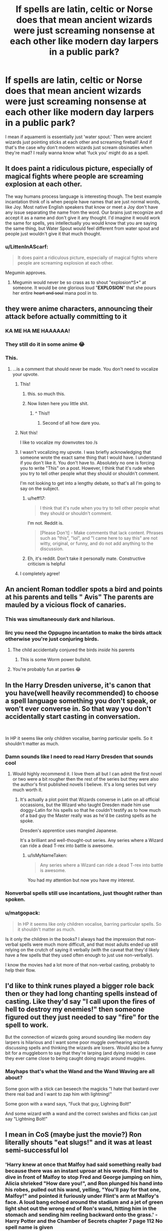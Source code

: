 #+TITLE: If spells are latin, celtic or Norse does that mean ancient wizards were just screaming nonsense at each other like modern day larpers in a public park?

* If spells are latin, celtic or Norse does that mean ancient wizards were just screaming nonsense at each other like modern day larpers in a public park?
:PROPERTIES:
:Author: swayinit
:Score: 259
:DateUnix: 1581467317.0
:DateShort: 2020-Feb-12
:FlairText: Discussion
:END:
I mean if aquamenti is essentially just 'water spout.' Then were ancient wizards just pointing sticks at each other and screaming fireball! And if that's the case why don't modern wizards just scream obsinaties when they're mad? I really wanna know what 'fuck you' might do as a spell.


** It does paint a ridiculous picture, especially of magical fights where people are screaming explosion at each other.

The way humans process language is interesting though. The best example incantation think of is when people have names that are just normal words, like Joy. Most native English speakers that know or meet a Joy don't have any issue separating the name from the word. Our brains just recognize and accept it as a name and don't give it any thought. I'd imagine it would work the same for spells, yes intellectually you would know that you are saying the same thing, but Water Spout would feel different from water spout and people just wouldn't give it that much thought.
:PROPERTIES:
:Author: Kingsonne
:Score: 173
:DateUnix: 1581468094.0
:DateShort: 2020-Feb-12
:END:

*** u/LittenInAScarf:
#+begin_quote
  It does paint a ridiculous picture, especially of magical fights where people are screaming explosion at each other.
#+end_quote

Megumin approves.
:PROPERTIES:
:Author: LittenInAScarf
:Score: 23
:DateUnix: 1581518507.0
:DateShort: 2020-Feb-12
:END:

**** Megumin would never be so crass as to shout "explosion*S*" at someone. It would be one glorious loud "*EXPLOSION*" that she pours her entire +heart and soul+ mana pool in to.
:PROPERTIES:
:Author: IsMyNameTaken
:Score: 16
:DateUnix: 1581519291.0
:DateShort: 2020-Feb-12
:END:


** they were anime characters, announcing their attack before actually committing to it
:PROPERTIES:
:Author: raapster
:Score: 144
:DateUnix: 1581471149.0
:DateShort: 2020-Feb-12
:END:

*** KA ME HA ME HAAAAAA!
:PROPERTIES:
:Author: the_long_way_round25
:Score: 13
:DateUnix: 1581493326.0
:DateShort: 2020-Feb-12
:END:


*** They still do it in some anime 😂
:PROPERTIES:
:Author: Myflame_shinesbright
:Score: 2
:DateUnix: 1581561029.0
:DateShort: 2020-Feb-13
:END:


*** This.
:PROPERTIES:
:Author: MelonyBerolVisconti
:Score: -29
:DateUnix: 1581477060.0
:DateShort: 2020-Feb-12
:END:

**** ...is a comment that should never be made. You don't need to vocalize your upvote.
:PROPERTIES:
:Author: heff17
:Score: 39
:DateUnix: 1581478969.0
:DateShort: 2020-Feb-12
:END:

***** This!
:PROPERTIES:
:Author: TheBlueSully
:Score: 49
:DateUnix: 1581479411.0
:DateShort: 2020-Feb-12
:END:

****** this. so much this.
:PROPERTIES:
:Score: 19
:DateUnix: 1581480308.0
:DateShort: 2020-Feb-12
:END:


****** Now listen here you little shit.
:PROPERTIES:
:Author: heff17
:Score: 27
:DateUnix: 1581481025.0
:DateShort: 2020-Feb-12
:END:

******* ^ This!!
:PROPERTIES:
:Author: MrBlack103
:Score: 15
:DateUnix: 1581485963.0
:DateShort: 2020-Feb-12
:END:

******** Second of all how dare you.
:PROPERTIES:
:Author: heff17
:Score: 14
:DateUnix: 1581488498.0
:DateShort: 2020-Feb-12
:END:


***** Not this!

I like to vocalize my downvotes too /s
:PROPERTIES:
:Author: Emerald-Guardian
:Score: 20
:DateUnix: 1581480644.0
:DateShort: 2020-Feb-12
:END:


***** I wasn't vocalizing my upvote. I was briefly acknowledging that someone wrote the exact same thing that I would have. I understand if you don't like it. You don't have to. Absolutely no one is forcing you to write "This" on a post. However, I think that it's rude when you try to tell other people what they should or shouldn't comment.

I'm not looking to get into a lengthy debate, so that's all I'm going to say on the subject.
:PROPERTIES:
:Author: MelonyBerolVisconti
:Score: 7
:DateUnix: 1581497418.0
:DateShort: 2020-Feb-12
:END:

****** u/heff17:
#+begin_quote
  I think that it's rude when you try to tell other people what they should or shouldn't comment.
#+end_quote

I'm not. Reddit is.

#+begin_quote
  [Please Don't] - Make comments that lack content. Phrases such as "this", "lol", and "I came here to say this" are not witty, original, or funny, and do not add anything to the discussion.
#+end_quote
:PROPERTIES:
:Author: heff17
:Score: 7
:DateUnix: 1581498422.0
:DateShort: 2020-Feb-12
:END:


****** Eh, it's reddit. Don't take it personally mate. Constructive criticism is helpful
:PROPERTIES:
:Author: Duck_Giblets
:Score: 1
:DateUnix: 1581508051.0
:DateShort: 2020-Feb-12
:END:


***** I completely agree!
:PROPERTIES:
:Author: Duck_Giblets
:Score: 1
:DateUnix: 1581507966.0
:DateShort: 2020-Feb-12
:END:


** An ancient Roman toddler spots a bird and points at his parents and tells " Avis" The parents are mauled by a vicious flock of canaries.
:PROPERTIES:
:Score: 115
:DateUnix: 1581471352.0
:DateShort: 2020-Feb-12
:END:

*** This was simultaneously dark and hilarious.
:PROPERTIES:
:Author: Roncom234
:Score: 46
:DateUnix: 1581478139.0
:DateShort: 2020-Feb-12
:END:


*** Iirc you need the Oppugno incantation to make the birds attack otherwise you're just conjuring birds.
:PROPERTIES:
:Author: AmukuMaubere
:Score: 28
:DateUnix: 1581503326.0
:DateShort: 2020-Feb-12
:END:

**** The child accidentally conjured the birds /inside/ his parents
:PROPERTIES:
:Author: Erkkifloof
:Score: 10
:DateUnix: 1581528928.0
:DateShort: 2020-Feb-12
:END:

***** This is some Worm power bullshit.
:PROPERTIES:
:Author: NoCarrotOnlyPotato
:Score: 8
:DateUnix: 1581549486.0
:DateShort: 2020-Feb-13
:END:


**** You're probably fun at parties 😂
:PROPERTIES:
:Author: Tintingocce
:Score: 5
:DateUnix: 1581503510.0
:DateShort: 2020-Feb-12
:END:


** In the Harry Dresden universe, it's canon that you have(well heavily recommended) to choose a spell language something you don't speak, or won't ever converse in. So that way you don't accidentally start casting in conversation.

​

In HP it seems like only children vocalise, barring particular spells. So it shouldn't matter as much.
:PROPERTIES:
:Author: TheBlueSully
:Score: 64
:DateUnix: 1581479497.0
:DateShort: 2020-Feb-12
:END:

*** Damn sounds like I need to read Harry Dresden that sounds cool
:PROPERTIES:
:Author: EquinoxGm
:Score: 27
:DateUnix: 1581479589.0
:DateShort: 2020-Feb-12
:END:

**** Would highly recommend it. I love them all but I can admit the first novel or two were a bit rougher then the rest of the series but they were also the author's first published novels I believe. It's a long series but very much worth it.
:PROPERTIES:
:Author: Emerald-Guardian
:Score: 19
:DateUnix: 1581480763.0
:DateShort: 2020-Feb-12
:END:

***** It's actually a plot point that Wizards converse in Latin on all official occassions, but the Wizard who taught Dresden made him use doggy-Latin for his spells so that he couldn't testify as to how much of a bad guy the Master really was as he'd be casting spells as he spoke.

Dresden's apprentice uses mangled Japanese.

It's a brilliant and well-thought-out series. Any series where a Wizard can ride a dead T-rex into battle is awesome.
:PROPERTIES:
:Author: BeardInTheDark
:Score: 25
:DateUnix: 1581493523.0
:DateShort: 2020-Feb-12
:END:

****** u/IsMyNameTaken:
#+begin_quote
  Any series where a Wizard can ride a dead T-rex into battle is awesome.
#+end_quote

You had my attention but now you have my interest.
:PROPERTIES:
:Author: IsMyNameTaken
:Score: 16
:DateUnix: 1581519362.0
:DateShort: 2020-Feb-12
:END:


*** Nonverbal spells still use incantations, just thought rather than spoken.
:PROPERTIES:
:Author: Electric999999
:Score: 9
:DateUnix: 1581481425.0
:DateShort: 2020-Feb-12
:END:


*** u/matgopack:
#+begin_quote
  In HP it seems like only children vocalise, barring particular spells. So it shouldn't matter as much.
#+end_quote

Is it only the children in the books? I always had the impression that non-verbal spells were much more difficult, and that most adults ended up still relying on the crutch of saying it verbally (with the caveat that they'd likely have a few spells that they used often enough to just use non-verbally).

I know the movies had a lot more of that non-verbal casting, probably to help their flow.
:PROPERTIES:
:Author: matgopack
:Score: 3
:DateUnix: 1581521015.0
:DateShort: 2020-Feb-12
:END:


** I'd like to think runes played a bigger role back then or they had long chanting spells instead of casting. Like they'd say "I call upon the fires of hell to destroy my enemies!" then someone figured out they just needed to say "fire" for the spell to work.

But the connection of wizards going around sounding like modern day larpers is hilarious and I want some poor muggle overhearing wizards discussing spells and thinking the wizards are losers. Would also be a funny bit for a muggleborn to say that they're larping (and dying inside) in case they ever came close to being caught doing magic around muggles.
:PROPERTIES:
:Author: minty_teacup
:Score: 40
:DateUnix: 1581482672.0
:DateShort: 2020-Feb-12
:END:

*** Mayhaps that's what the Wand and the Wand Waving are all about?

Some goon with a stick can beseech the magicks "I hate that bastard over there real bad and I want to zap him with lightning!"

Some goon with a wand says, "Fuck that guy, Lighning Bolt!"

And some wizard with a wand and the correct swishes and flicks can just say "Lightning Bolt!"
:PROPERTIES:
:Author: CastoBlasto
:Score: 4
:DateUnix: 1581574217.0
:DateShort: 2020-Feb-13
:END:


** I mean in CoS (maybe just the movie?) Ron literally shouts "eat slugs!" and it was at least semi-successful lol
:PROPERTIES:
:Author: colourorcolor1
:Score: 35
:DateUnix: 1581485563.0
:DateShort: 2020-Feb-12
:END:

*** 'Harry knew at once that Malfoy had said something really bad because there was an instant uproar at his words. Flint had to dive in front of Malfoy to stop Fred and George jumping on him, Alicia shrieked "How dare you!", and Ron plunged his hand into his robes, pulled out his wand, yelling, "You'll pay for that one, Malfoy!" and pointed it furiously under Flint's arm at Malfoy's face. A loud bang echoed around the stadium and a jet of green light shot out the wrong end of Ron's wand, hitting him in the stomach and sending him reeling backward onto the grass.' - Harry Potter and the Chamber of Secrets chapter 7 page 112 No spell name is given
:PROPERTIES:
:Author: QwenCollyer
:Score: 11
:DateUnix: 1581513185.0
:DateShort: 2020-Feb-12
:END:

**** Ron cast a nonverbal spell as a second year! Or it was just a surge of emotion channeled through his wand?
:PROPERTIES:
:Author: unicorn_mafia537
:Score: 14
:DateUnix: 1581519555.0
:DateShort: 2020-Feb-12
:END:

***** I'm guessing it just wasn't stated, since it wasn't a spell that held any bearing on the story, like most if not all transfiguration.
:PROPERTIES:
:Author: QwenCollyer
:Score: 9
:DateUnix: 1581519690.0
:DateShort: 2020-Feb-12
:END:


***** Maybe it was like a combination of accidental magic and being able to channel it through his (albeit broken) wand? like most kids when they have accidental magic do it wandlessly and nonverbally, so that could be why it worked that way, as u said like a surge of emotion channeled through his wand?
:PROPERTIES:
:Author: colourorcolor1
:Score: 3
:DateUnix: 1581526451.0
:DateShort: 2020-Feb-12
:END:


**** Ah yeah, I kinda thought that part wasn't in the books :(
:PROPERTIES:
:Author: colourorcolor1
:Score: 1
:DateUnix: 1581526332.0
:DateShort: 2020-Feb-12
:END:


** It only seems weird to you because we've all been indoctrinated by Modern English into thinking that advanced vocabulary should come from Latin or Greek; that native Old English words sound uneducated and lower-class in these contexts. In other languages it's perfectly normal for technical and prestigious vocabulary to consist of native words. For example the German word for "Hydrogen" is "Wasserstoff", literally "water-stuff". To us that sounds juvenile, but to Germans it sounds perfectly normal.

In my head-canon, each cultural region uses their own local prestige language for spells, so South Asian wizards would use Sanskrit spells, East-Asian wizards would use classical Chinese spells, etc. Once upon a time, they would have just been normal vocabulary, but as the languages evolve and the spells are borrowed by wizards from other cultures, the spells remain frozen in time until they became incomprehensible to their users. Presumably there's nothing stopping people from using English spells, but it's probably stigmatised as uneducated and crass, due to a similar mindset to yours.
:PROPERTIES:
:Author: HarukoFLCL
:Score: 27
:DateUnix: 1581491330.0
:DateShort: 2020-Feb-12
:END:

*** Exactly. Hermione's Four Points spell is an excellent example. The incantation is literally "Point Me"
:PROPERTIES:
:Author: spiderknight616
:Score: 14
:DateUnix: 1581500426.0
:DateShort: 2020-Feb-12
:END:

**** eat slugs
:PROPERTIES:
:Author: flitith12
:Score: 2
:DateUnix: 1584442319.0
:DateShort: 2020-Mar-17
:END:


*** And, back when Latin was a language, it was /two/ languages. So every day conversation was in Vulgar Latin, while magic was discussed and worked in Classical Latin. With some older spells in Etruscan, for the advanced classes.

Some hedge-wizard from the backwoods of transalpine gaul comes to town banging out druidic evocations in whatever barbarian nonsense they babble at each other up there, the snooty buggers from Rome and Naples are going to be raising their eyebrows in a condescending manner and remarking that it's almost like he thinks he's a real /magus/.

'S why the Romans killed all the Druids.

Snobbery.
:PROPERTIES:
:Author: ConsiderableHat
:Score: 12
:DateUnix: 1581508921.0
:DateShort: 2020-Feb-12
:END:


*** Small nitpick: I feel like water stuff is more like Wasserzeug while I'd translate Wasserstoff as water material
:PROPERTIES:
:Author: natus92
:Score: 6
:DateUnix: 1581504284.0
:DateShort: 2020-Feb-12
:END:


*** u/Tintingocce:
#+begin_quote
  To us that sounds juvenile, but to Germans it sounds perfectly normal.
#+end_quote

I'm trying to give more examples (not from German, though), and they all seem ridiculous in English...

Ivory = elephant tooth Rhinoceros = horn nose Cinema = moving voice (it makes more sense if you know that when it was silent it was "moving sight") Alien = living stranger or foreign life Firefly = night amber (and if you'd tell me "fire fly", I'd honestly think you're high) Seal = sea dog Catfish = moustache fish

And, ofc, eight fish and ink fish, which I'll leave blank for your (my?) Amusement.

octopus and squid
:PROPERTIES:
:Author: Tintingocce
:Score: 3
:DateUnix: 1581505319.0
:DateShort: 2020-Feb-12
:END:


*** I think the main part about those compound words and how they sound in English is that breaking it down like that makes us think about each part individually - but I'm not certain how much, say, Germans actually think about the words that make up the compound ones (I know that I have to think them through individually, but that's from the perspective of a non-native speaker. On the flip side for French, words like 'quatre-vingt' - literally 4 20, meaning 80 - I don't think of it as the individual one, but just as the combined word).

We certainly have a lot of compound words in English that we don't consider juvenile - 'campfire', 'aircraft', 'farmhouse', even 'foodstuff', etc. I know that personally I don't think of them as individual words combined, even if that's how they started off as.

You are right that it doesn't sound quite as high class as Latin or Greek, but that's a general western European thing I'd say.
:PROPERTIES:
:Author: matgopack
:Score: 1
:DateUnix: 1581521602.0
:DateShort: 2020-Feb-12
:END:


** Do I even need to say what Fuck You would do if taken literally ? Were it a spell, it would be cast by husbands on wives and so on :P

It is the magical viagra spell.

Less literally might be cursing someone with ???
:PROPERTIES:
:Author: Foadar
:Score: 22
:DateUnix: 1581468387.0
:DateShort: 2020-Feb-12
:END:

*** All I can imagine is it being an intense “bad luck” curse. Like the guy who was struck by lightning 5 times.
:PROPERTIES:
:Author: winnear
:Score: 15
:DateUnix: 1581477551.0
:DateShort: 2020-Feb-12
:END:


*** In Apple Tree by Philo on AO3 Harry gets semi-accidentally cursed with a "fuck you" and he almost dies as a result.
:PROPERTIES:
:Author: maryfamilyresearch
:Score: 3
:DateUnix: 1581503591.0
:DateShort: 2020-Feb-12
:END:


** Ah, but they're not latin, they're pseudo-latin. So instead it's the equivalent of someone saying “heckin big woofer” to transfigure a table into a Great Dane.
:PROPERTIES:
:Author: Slightly_Too_Heavy
:Score: 17
:DateUnix: 1581494047.0
:DateShort: 2020-Feb-12
:END:


** Huh...I'm /sure/ I saw a thing over on [[/r/WritingPrompts][r/WritingPrompts]] with an american guy transported to a world where the magical language is English, and everyone spoke Latin.\\
[[https://www.reddit.com/r/WritingPrompts/comments/ev6izp/wp_you_an_american_awake_in_an_alternate/][...Hey, it might be this one.]]
:PROPERTIES:
:Author: Avaday_Daydream
:Score: 13
:DateUnix: 1581480246.0
:DateShort: 2020-Feb-12
:END:

*** That's the best prompt ever
:PROPERTIES:
:Author: Tokimi-
:Score: 1
:DateUnix: 1581501422.0
:DateShort: 2020-Feb-12
:END:


** On a more serious note they may have used even older dialects of the language or simply used a completely different way of casting like
:PROPERTIES:
:Author: Kingslayer629736
:Score: 9
:DateUnix: 1581477824.0
:DateShort: 2020-Feb-12
:END:


** I think the main thing with spells is the intention. The word/wand movement just helps you focus. And I guess the language was used because everything technical was named from Latin or Greek back in the day, and the trend stuck. It's not a rule though, as Hermione's Four Points spell is literally just "Point Me".

Another example would be Serpensortia. It is supposed to have originated in India, and logic would dictate that the incantation be in Sanskrit. Yet, it's from Latin, and I assume this is likely because some visiting British wizard saw the spell being performed and came up with their own word for it.
:PROPERTIES:
:Author: spiderknight616
:Score: 4
:DateUnix: 1581500366.0
:DateShort: 2020-Feb-12
:END:

*** Amen for intention.

We know from canon that intent is required for the unforgivables, I don't know that it wouldn't be required for other magic. Obviously varying complexities of spells would require different levels of concentration and intent.

Small children could certainly "will" things to happen by having strong intent to reach things or avoid things and thus make simple magic happen.

Older wizards that have become very adept at magic can use their wands and intent alone without vocalization at all.
:PROPERTIES:
:Author: loveshercoffee
:Score: 3
:DateUnix: 1581522974.0
:DateShort: 2020-Feb-12
:END:

**** African wizards don't even use wands, so that's not a requirement either.
:PROPERTIES:
:Author: spiderknight616
:Score: 3
:DateUnix: 1581523075.0
:DateShort: 2020-Feb-12
:END:


** They cast in English...duh /s
:PROPERTIES:
:Author: flingerdinger
:Score: 3
:DateUnix: 1581479181.0
:DateShort: 2020-Feb-12
:END:


** My headcanon is that wands are a relatively new invention and that before Latin was a general language another language was used. Or they cast spells differently
:PROPERTIES:
:Author: Garanar
:Score: 3
:DateUnix: 1581489596.0
:DateShort: 2020-Feb-12
:END:

*** I feel like theres canon to back that up because apparently african wizards didnt use wands until relatively recently according to the pottermore article.

My head canon is also that chinese wizards have their own Chinese incantations too
:PROPERTIES:
:Author: HalfBloodPrinplup
:Score: 3
:DateUnix: 1581513356.0
:DateShort: 2020-Feb-12
:END:

**** I really like it when fics that go out of britain or europe (happens rarely enough) actually put some thought into their worldbuilding. Like, why would asian wizards use latin incantations? Why would african ones? Both are places that were never really touched by the romans like europe was.
:PROPERTIES:
:Author: Uncommonality
:Score: 2
:DateUnix: 1581543096.0
:DateShort: 2020-Feb-13
:END:

***** Another interesting thing to think about is if chinese or african have their own spells, how do they interact with european ones?

For example, Voldemorts taboo was able to break through all of hermione's protection spells in book 7 but not enough to break through the fidelius charm of grimmault place. Is there an ancient spell without european origins that could get through the fidelius charm?
:PROPERTIES:
:Author: HalfBloodPrinplup
:Score: 2
:DateUnix: 1581544462.0
:DateShort: 2020-Feb-13
:END:

****** I have some personal theories on the Taboo, in particular that its power is directly proportional to the frequency of the word used, so "Voldemort" would be especially strong since people are still afraid of it 10 years after his supposed death.

However, I liked a theory I've read a while ago, that the Fidelius is simply an adaptation of an even older spell into Latin by roman sorcerers. If its discovery and adaptation was the result of a betrayer, then that would be some truly JKR-worthy naming irony. The spell named "Trustworthy" being discovered through treachery.

Its nature also strikes me as something older than the other spells we see used, especially with the three ritualistic components - caster, secret, keeper.
:PROPERTIES:
:Author: Uncommonality
:Score: 2
:DateUnix: 1581545560.0
:DateShort: 2020-Feb-13
:END:


** The wand shoots out of your hand and firmly lodges itself in your opposition's rectum.
:PROPERTIES:
:Author: top-50s
:Score: 2
:DateUnix: 1581491510.0
:DateShort: 2020-Feb-12
:END:


** I don't remember the fic (maybe Harry Dursley) but I read something or it was both for showmanship and ease, as it was much more impressive to command the stones to rise by yelling "Stone, rise !" than by saying gibberish.
:PROPERTIES:
:Author: Lenrivk
:Score: 2
:DateUnix: 1581501752.0
:DateShort: 2020-Feb-12
:END:


** I feel like they use those languages in order to make the children concentrate, and then believe. As such when those languages were current, they either had a formal way of casting (e.g. calling on a god, a chant, or something like that) or they used other nonsense words either from the archaic form of their language or another language.

I also think that the reason they use Latin is because of the Roman invasion.
:PROPERTIES:
:Author: dark-phoenix-lady
:Score: 2
:DateUnix: 1581513887.0
:DateShort: 2020-Feb-12
:END:


** You know, my headcanon is that spells are purposefully in another language so as to not cast spells accidentally. For example, if spells were in English, then maybe some random words would trigger a spell. But if in our minds we have ingranded that spells are only activated by words in another language, we would not have those accidents.
:PROPERTIES:
:Author: MediocrePlague
:Score: 1
:DateUnix: 1581503161.0
:DateShort: 2020-Feb-12
:END:


** I like Dresden's style of it, where the word doesn't matter but it shouldn't be something used a lot. Even better if it's something not used a lot, but means something to you. Hence bad Latin (or Spanish in he case).

So they just use an even older language, like Mycenaean Greek or something.
:PROPERTIES:
:Author: BobVosh
:Score: 1
:DateUnix: 1581507792.0
:DateShort: 2020-Feb-12
:END:


** I did not know this was a story I needed, but I now I need the story of the origins of wizarding wand magic back in ancient Roman, Celtic and Norse times.
:PROPERTIES:
:Author: shinshikaizer
:Score: 1
:DateUnix: 1581510319.0
:DateShort: 2020-Feb-12
:END:


** The explanation I've seen in some fanfics is that languages acquire power and hence can be used for spell-casting through being used for a long time, and that power becomes available when the language is no longer used by ordinary people and hence no longer having the mystery sucked out of it by being used for talking about such thoroughly mundane things as soup and chamberpots. Back when normal people used Latin wizards would have been using an older language. Perhaps what we call Proto-Italic, or Hittite, or one of the non-Indo-European languages that has since gone extinct.

Therefore Norse could have been used from about the 14th century onwards, as it was then the dead ancestor of Danish, Swedish etc.
:PROPERTIES:
:Author: HiddenAltAccount
:Score: 1
:DateUnix: 1581511833.0
:DateShort: 2020-Feb-12
:END:


** Obscenities*
:PROPERTIES:
:Author: Solo_is_my_copliot
:Score: 1
:DateUnix: 1581561035.0
:DateShort: 2020-Feb-13
:END:


** No. They used to use Altantian, but they switched to Latin after the Witch Trials, to make it easier to blend in with the muggles. At least, they did in Europe. Really, it's more about learning to apply your Will and Magic, than it is doing a dance and saying a few ‘specific' words in a dead language. The exact words are meaningless, as long as everyone in your general area agrees on what they are.

This is all headcanon, of course, but I like to think that Magic is slightly cognitive, that it Knows a bit about itself and the world, and that if you just push at it it'll try to help you. That's where ‘accidental' magic comes from, children begging for help, and getting it, just not in a trained way. It's the natural magic Halping you, trying to help, but not knowing what you want it to do. That can be dangerous, so, a While Ago magical people got together and desided.. We Say This, You Do That. Words fall out of use as new ones are added. The more people Believe in it, the easier it is. The more people use it, the easier it is. The more You, Yourself, believe that you Can Do It, the easier it is... but you CAN do Anything with magic, technically. Just most people Don't Know How, and almost all would say, No You Can't.

You'd be pushing against the Belief, the Will of the World, and of Everyone Else in it, if you went off the beaten track. But you still COULD. If everyone says “You need a wand to do Magic.”, then clearly you DO. But, Magic can be done without one, accidental magic is done without one, as a rule. So, clearly you don't NEED a wand. A wand just makes it EASIER. Or does it? If people tell you “you have to say the spell, and do the wand motion”, but you don't have a wand, do you Just say the spell, or do you do the motion with your hand? Once you get Told the way things are, it's Much harder to think otherwise about them. You stop being able to do accidental magic as you age. You need a wand to do magic. You need to say the spell, or think it. You can't use more that one spell at a time. You can't transfigure Part of something. Magic Can't Do Anything.

Yes. It can.
:PROPERTIES:
:Author: Sefera17
:Score: 1
:DateUnix: 1581561113.0
:DateShort: 2020-Feb-13
:END:


** I think this is where invocation came in. You know the chuunibyou "light of hellos, I call upon thee ,banish this darkness. lumos!" since stuff is chanted like galdr or something (I just remember that Norse spells in the eddas are written and spoken differently, or something). So likely, ancient Egyptian, Romans or Greek invoke the gods or titans. Then came shortcuts, but not everyone can do it. Merlin is probably that guy who hates all the dramatics and did practically forgoing presentation since he's likely get poked with a sword before he finished chanting. With the secrecy, there's no need for dramatics to awe people so they won't revolt so short hand version was popularized. As far as weird pig-Latin and stuff, it's probably shortened after by someone who isnt Latin fluent and just know what the spell does. Thus, pig-latin = long Latin invocation and is good enough.

It's probably why unbreakable vow works despite no 'magic spell' involved but needs a 'bonder'. if the bonder to a spell is an 'invoked deity or element' then it works the same way. (therfore, theoretically Harry can use the power of christ to compel Dudley to leave him alone :D).

As for the last part.

I think I've read something... Not sure if it's an HP fic or not but the person did have a "power of words" in that story "screw you" was accidentally said with magic and the guy was twisted and drilled to the ground. The "fuck you" (once he realized screw you worked) was a demonic 'moo' or 'bleat' is heard before "unspeakable acts" occurred. The second time it was used, a moo was heard and the man is seen in the distance running from what seemed like a heard of livestock and was told the creatures won't die or disappear until their job is finished. I imagine it's the reason for weird cursing in wizardry world to prevent weird "curses".
:PROPERTIES:
:Author: Rift-Warden
:Score: 1
:DateUnix: 1581619391.0
:DateShort: 2020-Feb-13
:END:


** My headcanon is that they were all using "accidental" magic, except, you know, purposefully.

Chants, wands, and runes (wards and enchanting with runes is a thing damnit! It's not my fault JKR is boring as hell) were introduced later to "nerf" wizards.

This kept people from blowing each other up in an argument. Or someone exploding when they accidentally drop your letter.
:PROPERTIES:
:Author: Nyanmaru_San
:Score: 1
:DateUnix: 1581646997.0
:DateShort: 2020-Feb-14
:END:


** Take my upvote and go do something cool
:PROPERTIES:
:Author: Pearl_Dawnclaw
:Score: -2
:DateUnix: 1581480854.0
:DateShort: 2020-Feb-12
:END:


** i always assumed it was cause the wizards were all toffs.
:PROPERTIES:
:Author: andrewwaiting
:Score: 0
:DateUnix: 1581544749.0
:DateShort: 2020-Feb-13
:END:
